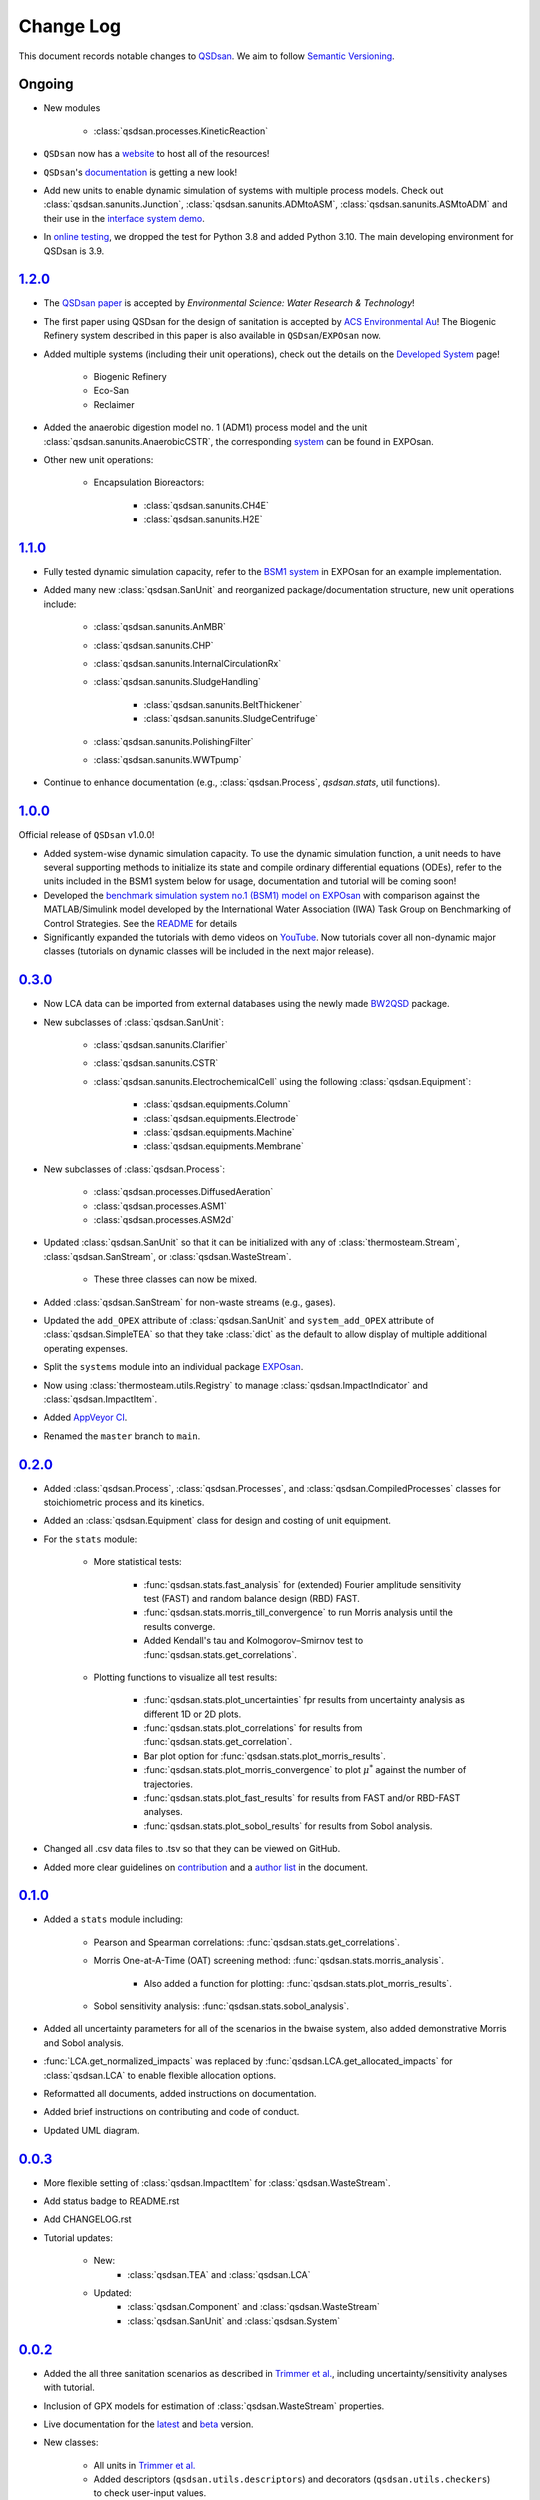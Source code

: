 Change Log
==========

This document records notable changes to `QSDsan <https://github.com/QSD-Group/QSDsan>`_. We aim to follow `Semantic Versioning <https://semver.org/>`_.


Ongoing
-------
- New modules

	- :class:`qsdsan.processes.KineticReaction`

- ``QSDsan`` now has a `website <https://qsdsan.com/>`_ to host all of the resources!
- ``QSDsan``'s `documentation <https://qsdsan.readthedocs.io/en/latest/index.html>`_ is getting a new look!
- Add new units to enable dynamic simulation of systems with multiple process models. Check out :class:`qsdsan.sanunits.Junction`, :class:`qsdsan.sanunits.ADMtoASM`, :class:`qsdsan.sanunits.ASMtoADM` and their use in the `interface system demo <https://github.com/QSD-Group/EXPOsan/tree/main/exposan/interface>`_.
- In `online testing <https://github.com/QSD-Group/QSDsan/actions>`_, we dropped the test for Python 3.8 and added Python 3.10. The main developing environment for QSDsan is 3.9.


`1.2.0`_
--------
- The `QSDsan paper <https://www.doi.org/10.1039/d2ew00455k>`_ is accepted by *Environmental Science: Water Research & Technology*!
- The first paper using QSDsan for the design of sanitation is accepted by `ACS Environmental Au <https://pubs.acs.org/doi/10.1021/acsenvironau.2c00022>`_! The Biogenic Refinery system described in this paper is also available in ``QSDsan``/``EXPOsan`` now.
- Added multiple systems (including their unit operations), check out the details on the `Developed System <https://qsdsan.readthedocs.io/en/latest/Developed_Systems.html>`_ page!

	- Biogenic Refinery
	- Eco-San
	- Reclaimer

- Added the anaerobic digestion model no. 1 (ADM1) process model and the unit :class:`qsdsan.sanunits.AnaerobicCSTR`, the corresponding `system <https://github.com/QSD-Group/EXPOsan/tree/main/exposan/adm>`_ can be found in EXPOsan.
- Other new unit operations:

	- Encapsulation Bioreactors:

		- :class:`qsdsan.sanunits.CH4E`
		- :class:`qsdsan.sanunits.H2E`


`1.1.0`_
--------
- Fully tested dynamic simulation capacity, refer to the `BSM1 system <https://github.com/QSD-Group/EXPOsan/tree/main/exposan/bsm1>`_ in EXPOsan for an example implementation.
- Added many new :class:`qsdsan.SanUnit` and reorganized package/documentation structure, new unit operations include:

	- :class:`qsdsan.sanunits.AnMBR`
	- :class:`qsdsan.sanunits.CHP`
	- :class:`qsdsan.sanunits.InternalCirculationRx`
	- :class:`qsdsan.sanunits.SludgeHandling`

		- :class:`qsdsan.sanunits.BeltThickener`
		- :class:`qsdsan.sanunits.SludgeCentrifuge`

	- :class:`qsdsan.sanunits.PolishingFilter`
	- :class:`qsdsan.sanunits.WWTpump`

- Continue to enhance documentation (e.g., :class:`qsdsan.Process`, `qsdsan.stats`, util functions).


`1.0.0`_
--------
Official release of ``QSDsan`` v1.0.0!

- Added system-wise dynamic simulation capacity. To use the dynamic simulation function, a unit needs to have several supporting methods to initialize its state and compile ordinary differential equations (ODEs), refer to the units included in the BSM1 system below for usage, documentation and tutorial will be coming soon!
- Developed the `benchmark simulation system no.1 (BSM1) model on EXPOsan <https://github.com/QSD-Group/EXPOsan/tree/main/exposan/bsm1>`_ with comparison against the MATLAB/Simulink model developed by the International Water Association (IWA) Task Group on Benchmarking of Control Strategies. See the `README <https://github.com/QSD-Group/EXPOsan/tree/main/exposan/bsm1>`_ for details
- Significantly expanded the tutorials with demo videos on `YouTube <https://www.youtube.com/playlist?list=PL-tj_uM0mIdFv72MAULnWjS6lx_cCyi2N>`_. Now tutorials cover all non-dynamic major classes (tutorials on dynamic classes will be included in the next major release).


`0.3.0`_
--------
- Now LCA data can be imported from external databases using the newly made `BW2QSD <https://github.com/QSD-Group/BW2QSD>`_ package.
- New subclasses of :class:`qsdsan.SanUnit`:

	- :class:`qsdsan.sanunits.Clarifier`
	- :class:`qsdsan.sanunits.CSTR`

	- :class:`qsdsan.sanunits.ElectrochemicalCell` using the following :class:`qsdsan.Equipment`:

		- :class:`qsdsan.equipments.Column`
		- :class:`qsdsan.equipments.Electrode`
		- :class:`qsdsan.equipments.Machine`
		- :class:`qsdsan.equipments.Membrane`

- New subclasses of :class:`qsdsan.Process`:

	- :class:`qsdsan.processes.DiffusedAeration`
	- :class:`qsdsan.processes.ASM1`
	- :class:`qsdsan.processes.ASM2d`

- Updated :class:`qsdsan.SanUnit` so that it can be initialized with any of :class:`thermosteam.Stream`, :class:`qsdsan.SanStream`, or :class:`qsdsan.WasteStream`.

	- These three classes can now be mixed.

- Added :class:`qsdsan.SanStream` for non-waste streams (e.g., gases).
- Updated the ``add_OPEX`` attribute of :class:`qsdsan.SanUnit` and ``system_add_OPEX`` attribute of :class:`qsdsan.SimpleTEA` so that they take :class:`dict` as the default to allow display of multiple additional operating expenses.
- Split the ``systems`` module into an individual package `EXPOsan`_.
- Now using :class:`thermosteam.utils.Registry` to manage :class:`qsdsan.ImpactIndicator` and :class:`qsdsan.ImpactItem`.
- Added `AppVeyor CI <https://ci.appveyor.com/project/yalinli2/qsdsan>`_.
- Renamed the ``master`` branch to ``main``.


`0.2.0`_
--------
- Added :class:`qsdsan.Process`, :class:`qsdsan.Processes`, and :class:`qsdsan.CompiledProcesses` classes for stoichiometric process and its kinetics.
- Added an :class:`qsdsan.Equipment` class for design and costing of unit equipment.
- For the ``stats`` module:

	- More statistical tests:

		- :func:`qsdsan.stats.fast_analysis` for (extended) Fourier amplitude sensitivity test (FAST) and random balance design (RBD) FAST.
		- :func:`qsdsan.stats.morris_till_convergence` to run Morris analysis until the results converge.
		- Added Kendall's tau and Kolmogorov–Smirnov test to :func:`qsdsan.stats.get_correlations`.

	- Plotting functions to visualize all test results:

		- :func:`qsdsan.stats.plot_uncertainties` fpr results from uncertainty analysis as different 1D or 2D plots.
		- :func:`qsdsan.stats.plot_correlations` for results from :func:`qsdsan.stats.get_correlation`.
		- Bar plot option for :func:`qsdsan.stats.plot_morris_results`.
		- :func:`qsdsan.stats.plot_morris_convergence` to plot :math:`{\mu^*}` against the number of trajectories.
		- :func:`qsdsan.stats.plot_fast_results` for results from FAST and/or RBD-FAST analyses.
		- :func:`qsdsan.stats.plot_sobol_results` for results from Sobol analysis.

- Changed all .csv data files to .tsv so that they can be viewed on GitHub.
- Added more clear guidelines on `contribution <https://qsdsan.readthedocs.io/en/latest/CONTRIBUTING.html>`_ and a `author list <https://qsdsan.readthedocs.io/en/latest/AUTHORS.html>`_ in the document.


`0.1.0`_
--------
- Added a ``stats`` module including:

	- Pearson and Spearman correlations: :func:`qsdsan.stats.get_correlations`.
	- Morris One-at-A-Time (OAT) screening method: :func:`qsdsan.stats.morris_analysis`.

		- Also added a function for plotting: :func:`qsdsan.stats.plot_morris_results`.

	- Sobol sensitivity analysis: :func:`qsdsan.stats.sobol_analysis`.

- Added all uncertainty parameters for all of the scenarios in the bwaise system, also added demonstrative Morris and Sobol analysis.
- :func:`LCA.get_normalized_impacts` was replaced by :func:`qsdsan.LCA.get_allocated_impacts` for :class:`qsdsan.LCA` to enable flexible allocation options.
- Reformatted all documents, added instructions on documentation.
- Added brief instructions on contributing and code of conduct.
- Updated UML diagram.


`0.0.3`_
--------
- More flexible setting of :class:`qsdsan.ImpactItem` for :class:`qsdsan.WasteStream`.
- Add status badge to README.rst
- Add CHANGELOG.rst
- Tutorial updates:

	- New:
		- :class:`qsdsan.TEA` and :class:`qsdsan.LCA`
	- Updated:
		-  :class:`qsdsan.Component` and :class:`qsdsan.WasteStream`
		-  :class:`qsdsan.SanUnit` and :class:`qsdsan.System`


`0.0.2`_
--------
- Added the all three sanitation scenarios as described in `Trimmer et al.`_, including uncertainty/sensitivity analyses with tutorial.
- Inclusion of GPX models for estimation of :class:`qsdsan.WasteStream` properties.
- Live documentation for the `latest`_ and `beta`_ version.
- New classes:

    - All units in `Trimmer et al.`_
    - Added descriptors (``qsdsan.utils.descriptors``) and decorators (``qsdsan.utils.checkers``) to check user-input values.
    - :class:`qsdsan.utils.setters.AttrSetter`, :class:`qsdsan.utils.setters.DictAttrSetter`, and :class:`qsdsan.utils.getters.FuncGetter` for batch-setting of uncertainty analysis parameters.

- Added :func:`save_report` function to :class:`qsdsan.LCA` for report exporting.


`0.0.1`_
--------
- First public release.


.. Other links
.. _latest: https://qsdsan.readthedocs.io/en/latest
.. _beta: https://qsdsan.readthedocs.io/en/beta
.. _EXPOsan:  https://github.com/QSD-Group/exposan
.. _Trimmer et al.: https://doi.org/10.1021/acs.est.0c03296

.. Commit links
.. _1.2.0: https://github.com/QSD-Group/QSDsan/releases/tag/v1.2.0
.. _1.1.0: https://github.com/QSD-Group/QSDsan/releases/tag/v1.1.0
.. _1.0.0: https://github.com/QSD-Group/QSDsan/releases/tag/v1.0.0
.. _0.3.0: https://github.com/QSD-Group/QSDsan/releases/tag/v0.3.0
.. _0.2.0: https://github.com/QSD-Group/QSDsan/commit/286943eb206ebd89f58e50b9fdd1bed486e894ae
.. _0.1.0: https://github.com/QSD-Group/QSDsan/commit/1c3d11d9f72421c8b5dbdf6b537775ca35ec65c0
.. _0.0.3: https://github.com/QSD-Group/QSDsan/commit/e20222caccc58d9ee414ca08d8ec55f3a44ffca7
.. _0.0.2: https://github.com/QSD-Group/QSDsan/commit/84653f5979fbcd76a80ffb6b22ffec1c5ca2a084
.. _0.0.1: https://github.com/QSD-Group/QSDsan/commit/f95e6172780cfe24ab68cd27ba19837e010b3d99
